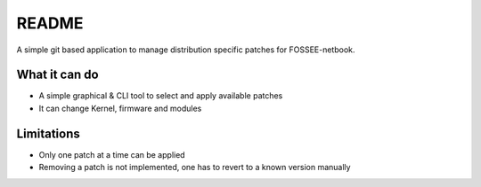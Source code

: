 README
======


A simple git based application to manage distribution specific patches for
FOSSEE-netbook.

What it can do
--------------

* A simple graphical & CLI tool to select and apply available patches

* It can change Kernel, firmware and modules


Limitations
-----------

* Only one patch at a time can be applied

* Removing a patch is not implemented, one has to revert to a known version manually
